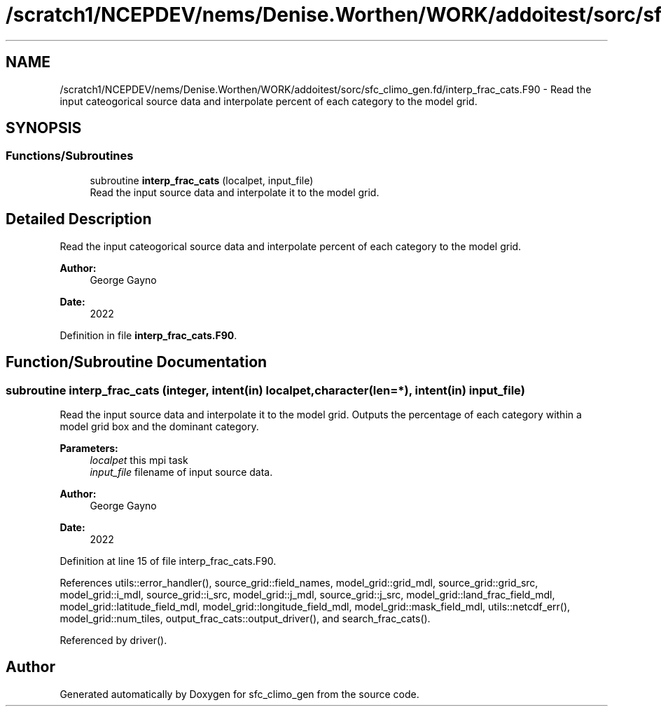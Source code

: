 .TH "/scratch1/NCEPDEV/nems/Denise.Worthen/WORK/addoitest/sorc/sfc_climo_gen.fd/interp_frac_cats.F90" 3 "Wed May 8 2024" "Version 1.13.0" "sfc_climo_gen" \" -*- nroff -*-
.ad l
.nh
.SH NAME
/scratch1/NCEPDEV/nems/Denise.Worthen/WORK/addoitest/sorc/sfc_climo_gen.fd/interp_frac_cats.F90 \- Read the input cateogorical source data and interpolate percent of each category to the model grid\&.  

.SH SYNOPSIS
.br
.PP
.SS "Functions/Subroutines"

.in +1c
.ti -1c
.RI "subroutine \fBinterp_frac_cats\fP (localpet, input_file)"
.br
.RI "Read the input source data and interpolate it to the model grid\&. "
.in -1c
.SH "Detailed Description"
.PP 
Read the input cateogorical source data and interpolate percent of each category to the model grid\&. 


.PP
\fBAuthor:\fP
.RS 4
George Gayno 
.RE
.PP
\fBDate:\fP
.RS 4
2022 
.RE
.PP

.PP
Definition in file \fBinterp_frac_cats\&.F90\fP\&.
.SH "Function/Subroutine Documentation"
.PP 
.SS "subroutine interp_frac_cats (integer, intent(in) localpet, character(len=*), intent(in) input_file)"

.PP
Read the input source data and interpolate it to the model grid\&. Outputs the percentage of each category within a model grid box and the dominant category\&.
.PP
\fBParameters:\fP
.RS 4
\fIlocalpet\fP this mpi task 
.br
\fIinput_file\fP filename of input source data\&. 
.RE
.PP
\fBAuthor:\fP
.RS 4
George Gayno 
.RE
.PP
\fBDate:\fP
.RS 4
2022 
.RE
.PP

.PP
Definition at line 15 of file interp_frac_cats\&.F90\&.
.PP
References utils::error_handler(), source_grid::field_names, model_grid::grid_mdl, source_grid::grid_src, model_grid::i_mdl, source_grid::i_src, model_grid::j_mdl, source_grid::j_src, model_grid::land_frac_field_mdl, model_grid::latitude_field_mdl, model_grid::longitude_field_mdl, model_grid::mask_field_mdl, utils::netcdf_err(), model_grid::num_tiles, output_frac_cats::output_driver(), and search_frac_cats()\&.
.PP
Referenced by driver()\&.
.SH "Author"
.PP 
Generated automatically by Doxygen for sfc_climo_gen from the source code\&.
